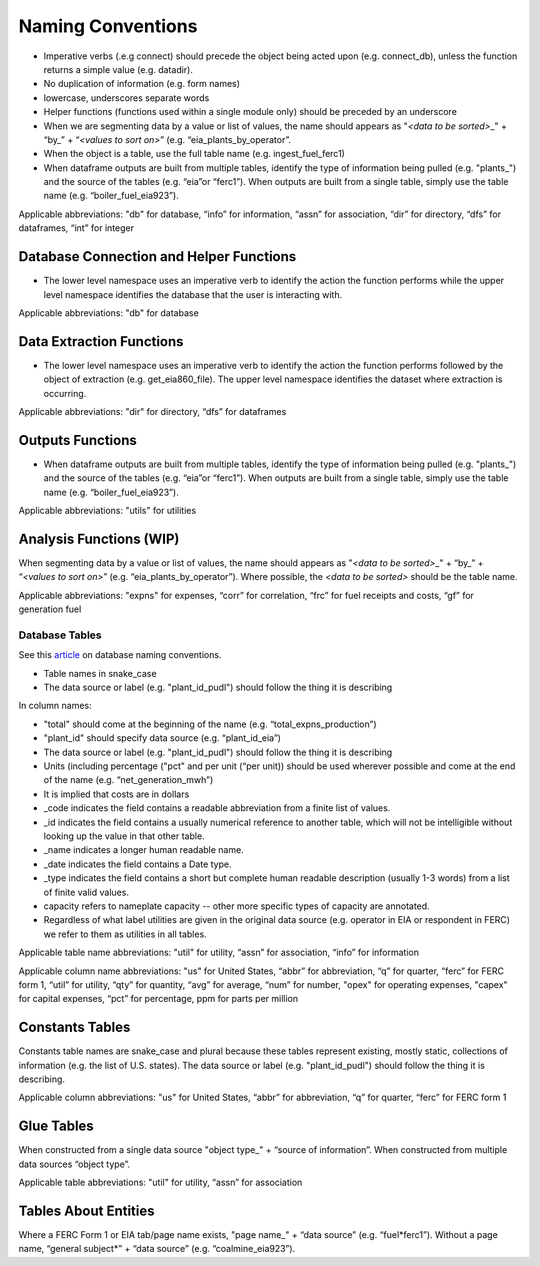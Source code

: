 ===============================================================================
Naming Conventions
===============================================================================

* Imperative verbs (.e.g connect) should precede the object being acted upon (e.g. connect_db), unless the function returns a simple value (e.g. datadir).
* No duplication of information (e.g. form names)
* lowercase, underscores separate words
* Helper functions (functions used within a single module only) should be preceded by an underscore
* When we are segmenting data by a value or list of values, the name should appears as "\ `<data to be sorted>`\ _" + “by_” + “\ `<values to sort on>`\ ” (e.g. “eia_plants_by_operator”.
* When the object is a table, use the full table name (e.g. ingest_fuel_ferc1)
* When dataframe outputs are built from multiple tables, identify the type of information being pulled (e.g. "plants_") and the source of the tables (e.g. “eia”or “ferc1”). When outputs are built from a single table, simply use the table name (e.g. “boiler_fuel_eia923”).

Applicable abbreviations: "db" for database, “info” for information, “assn” for association, “dir” for directory, “dfs” for dataframes, “int” for integer

Database Connection and Helper Functions
^^^^^^^^^^^^^^^^^^^^^^^^^^^^^^^^^^^^^^^^

* The lower level namespace uses an imperative verb to identify the action the function performs while the upper level namespace identifies the database that the user is interacting with.

Applicable abbreviations: "db" for database

Data Extraction Functions
^^^^^^^^^^^^^^^^^^^^^^^^^

* The lower level namespace uses an imperative verb to identify the action the function performs followed by the object of extraction (e.g. get_eia860_file). The upper level namespace identifies the dataset where extraction is occurring.

Applicable abbreviations: "dir" for directory, “dfs” for dataframes

Outputs Functions
^^^^^^^^^^^^^^^^^

* When dataframe outputs are built from multiple tables, identify the type of information being pulled (e.g. "plants_") and the source of the tables (e.g. “eia”or “ferc1”). When outputs are built from a single table, simply use the table name (e.g. “boiler_fuel_eia923”).

Applicable abbreviations: "utils" for utilities

Analysis Functions (WIP)
^^^^^^^^^^^^^^^^^^^^^^^^

When segmenting data by a value or list of values, the name should appears as "\ `<data to be sorted>`\ _" + “by_” + “\ `<values to sort on>`\ ” (e.g. “eia_plants_by_operator”). Where possible, the `<data to be sorted>` should be the table name.

Applicable abbreviations: "expns" for expenses, “corr” for correlation, “frc” for fuel receipts and costs, “gf” for generation fuel

Database Tables
===============

See this `article <http://www.vertabelo.com/blog/technical-articles/naming-conventions-in-database-modeling>`_ on database naming conventions.

* Table names in snake_case

* The data source or label (e.g. "plant_id_pudl") should follow the thing it is describing

In column names:

* "total" should come at the beginning of the name (e.g. “total_expns_production”)

* "plant_id" should specify data source (e.g. “plant_id_eia”)

* The data source or label (e.g. "plant_id_pudl") should follow the thing it is describing

* Units (including percentage ("pct" and per unit (“per unit)) should be used wherever possible and come at the end of the name (e.g. “net_generation_mwh”)

* It is implied that costs are in dollars

* _code indicates the field contains a readable abbreviation from a finite list of values.

* _id indicates the field contains a usually numerical reference to another table, which will not be intelligible without looking up the value in that other table.
* _name indicates a longer human readable name.
* _date indicates the field contains a Date type.
* _type indicates the field contains a short but complete human readable description (usually 1-3 words) from a list of finite valid values.
* capacity refers to nameplate capacity -- other more specific types of capacity are annotated.
* Regardless of what label utilities are given in the original data source (e.g. operator in EIA or respondent in FERC) we refer to them as utilities in all tables.

Applicable table name abbreviations: "util" for utility, “assn” for association, “info” for information

Applicable column name abbreviations: "us" for United States, “abbr” for abbreviation, “q” for
quarter, “ferc” for FERC form 1, “util” for utility, “qty” for quantity, “avg”
for average, “num” for number, "opex" for operating expenses, "capex" for capital expenses, “pct” for
percentage, ppm for parts per million

Constants Tables
^^^^^^^^^^^^^^^^

Constants table names are snake_case and plural because these tables represent existing, mostly static, collections of information (e.g. the list of U.S. states). The data source or label (e.g. "plant_id_pudl") should follow the thing it is describing.

Applicable column abbreviations: "us" for United States, “abbr” for abbreviation, “q” for quarter, “ferc” for FERC form 1

Glue Tables
^^^^^^^^^^^

When constructed from a single data source "object type_" + “source of information”. When constructed from multiple data sources “object type”.

Applicable table abbreviations: "util" for utility, “assn” for association

Tables About Entities
^^^^^^^^^^^^^^^^^^^^^

Where a FERC Form 1 or EIA tab/page name exists, "page name_" + “data source” (e.g. “fuel\ *ferc1”). Without a page name, “general subject\*\ ” + “data source” (e.g. “coalmine_eia923”).
